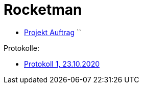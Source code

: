 = Rocketman

* https://dumfarth-felix.github.io/Rocketman/proposal[Projekt Auftrag]
``

Protokolle:

* https://dumfarth-felix.github.io/Rocketman/protokoll1_231020[Protokoll 1, 23.10.2020]